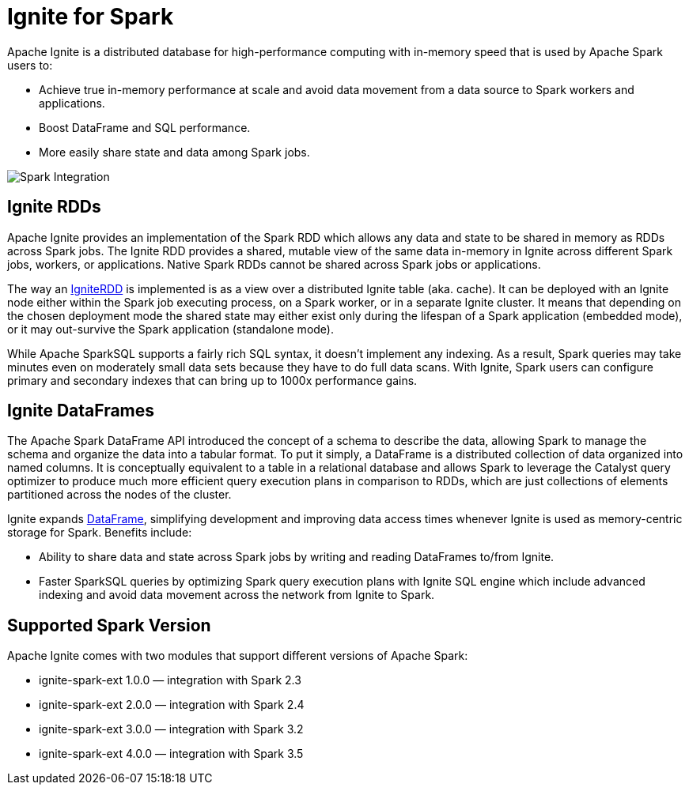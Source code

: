 // Licensed to the Apache Software Foundation (ASF) under one or more
// contributor license agreements.  See the NOTICE file distributed with
// this work for additional information regarding copyright ownership.
// The ASF licenses this file to You under the Apache License, Version 2.0
// (the "License"); you may not use this file except in compliance with
// the License.  You may obtain a copy of the License at
//
// http://www.apache.org/licenses/LICENSE-2.0
//
// Unless required by applicable law or agreed to in writing, software
// distributed under the License is distributed on an "AS IS" BASIS,
// WITHOUT WARRANTIES OR CONDITIONS OF ANY KIND, either express or implied.
// See the License for the specific language governing permissions and
// limitations under the License.
= Ignite for Spark

Apache Ignite is a distributed database for high-performance computing with in-memory speed that is used by Apache Spark users to:

* Achieve true in-memory performance at scale and avoid data movement from a data source to Spark workers and applications.
* Boost DataFrame and SQL performance.
* More easily share state and data among Spark jobs.

image::images/spark_integration.png[Spark Integration]


== Ignite RDDs

Apache Ignite provides an implementation of the Spark RDD which allows any data and state to be shared in memory as RDDs across Spark jobs. The Ignite RDD provides a shared, mutable view of the same data in-memory in Ignite across different Spark jobs, workers, or applications. Native Spark RDDs cannot be shared across Spark jobs or applications.

The way an link:extensions-and-integrations/ignite-for-spark/ignitecontext-and-rdd[IgniteRDD,window=_blank] is implemented is as a view over a distributed Ignite table (aka. cache). It can be deployed with an Ignite node either within the Spark job executing process, on a Spark worker, or in a separate Ignite cluster. It means that depending on the chosen deployment mode the shared state may either exist only during the lifespan of a Spark application (embedded mode), or it may out-survive the Spark application (standalone mode).

While Apache SparkSQL supports a fairly rich SQL syntax, it doesn't implement any indexing. As a result, Spark queries may take minutes even on moderately small data sets because they have to do full data scans. With Ignite, Spark users can configure primary and secondary indexes that can bring up to 1000x performance gains.


== Ignite DataFrames

The Apache Spark DataFrame API introduced the concept of a schema to describe the data, allowing Spark to manage the schema and organize the data into a tabular format. To put it simply, a DataFrame is a distributed collection of data organized into named columns. It is conceptually equivalent to a table in a relational database and allows Spark to leverage the Catalyst query optimizer to produce much more efficient query execution plans in comparison to RDDs, which are just collections of elements partitioned across the nodes of the cluster.

Ignite expands link:extensions-and-integrations/ignite-for-spark/ignite-dataframe[DataFrame,window=_blank], simplifying development and improving data access times whenever Ignite is used as memory-centric storage for Spark. Benefits include:

* Ability to share data and state across Spark jobs by writing and reading DataFrames to/from Ignite.
* Faster SparkSQL queries by optimizing Spark query execution plans with Ignite SQL engine which include​ advanced indexing and avoid data movement across the network from Ignite to Spark.

== Supported Spark Version

Apache Ignite comes with two modules that support different versions of Apache Spark:

* ignite-spark-ext 1.0.0 — integration with Spark 2.3
* ignite-spark-ext 2.0.0 — integration with Spark 2.4
* ignite-spark-ext 3.0.0 — integration with Spark 3.2
* ignite-spark-ext 4.0.0 — integration with Spark 3.5
